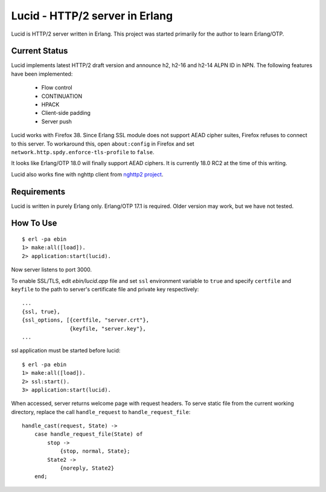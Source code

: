 Lucid - HTTP/2 server in Erlang
===============================

Lucid is HTTP/2 server written in Erlang.
This project was started primarily for the author to learn Erlang/OTP.

Current Status
--------------

Lucid implements latest HTTP/2 draft version and announce h2, h2-16
and h2-14 ALPN ID in NPN. The following features have been implemented:
 * Flow control
 * CONTINUATION
 * HPACK
 * Client-side padding
 * Server push

Lucid works with Firefox 38.
Since Erlang SSL module does not support AEAD cipher suites, Firefox refuses to
connect to this server. To workaround this, open ``about:config`` in Firefox and
set ``network.http.spdy.enforce-tls-profile`` to ``false``.

It looks like Erlang/OTP 18.0 will finally support AEAD ciphers.  It
is currently 18.0 RC2 at the time of this writing.

Lucid also works fine with nghttp client from `nghttp2 project
<https://nghttp2.org>`_.

Requirements
------------

Lucid is written in purely Erlang only.
Erlang/OTP 17.1 is required.
Older version may work, but we have not tested.

How To Use
----------

::

    $ erl -pa ebin
    1> make:all([load]).
    2> application:start(lucid).

Now server listens to port 3000.

To enable SSL/TLS, edit *ebin/lucid.app* file and set ``ssl``
environment variable to ``true`` and specify ``certfile`` and
``keyfile`` to the path to server's certificate file and private key
respectively::

    ...
    {ssl, true},
    {ssl_options, [{certfile, "server.crt"},
                   {keyfile, "server.key"},
    ...

ssl application must be started before lucid::

    $ erl -pa ebin
    1> make:all([load]).
    2> ssl:start().
    3> application:start(lucid).

When accessed, server returns welcome page with request headers.  To
serve static file from the current working directory, replace the call
``handle_request`` to ``handle_request_file``::

    handle_cast(request, State) ->
        case handle_request_file(State) of
            stop ->
                {stop, normal, State};
            State2 ->
                {noreply, State2}
        end;
